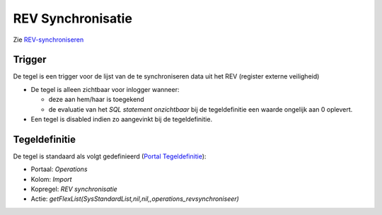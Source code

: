 REV Synchronisatie
==================

Zie
`REV-synchroniseren </docs/probleemoplossing/programmablokken/rev_synchroniseren.md>`__

Trigger
-------

De tegel is een trigger voor de lijst van de te synchroniseren data uit
het REV (register externe veiligheid)

-  De tegel is alleen zichtbaar voor inlogger wanneer:

   -  deze aan hem/haar is toegekend
   -  de evaluatie van het *SQL statement onzichtbaar* bij de
      tegeldefinitie een waarde ongelijk aan 0 oplevert.

-  Een tegel is disabled indien zo aangevinkt bij de tegeldefinitie.

Tegeldefinitie
--------------

De tegel is standaard als volgt gedefinieerd (`Portal
Tegeldefinitie </docs/instellen_inrichten/portaldefinitie/portal_tegel.md>`__):

-  Portaal: *Operations*
-  Kolom: *Import*
-  Kopregel: *REV synchronisatie*
-  Actie:
   *getFlexList(SysStandardList,nil,nil,,operations_revsynchroniseer)*
